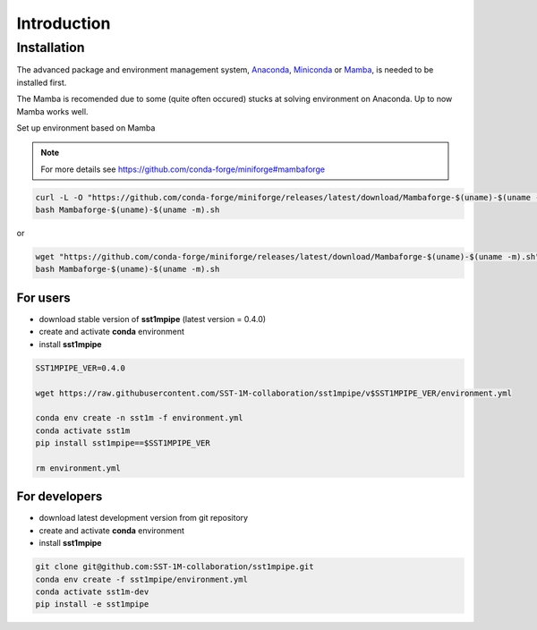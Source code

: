 .. _introduction:

Introduction
============

Installation
------------

The advanced package and environment management system, `Anaconda <https://www.anaconda.com/distribution/#download-section>`_, `Miniconda <https://docs.conda.io/en/latest/miniconda.html>`_ or `Mamba <https://anaconda.org/conda-forge/mamba>`_, is needed to be installed first.

The Mamba is recomended due to some (quite often occured) stucks at solving environment on Anaconda. Up to now Mamba works well.

Set up environment based on Mamba 

.. note::

    For more details see https://github.com/conda-forge/miniforge#mambaforge

.. code-block:: console

    curl -L -O "https://github.com/conda-forge/miniforge/releases/latest/download/Mambaforge-$(uname)-$(uname -m).sh"
    bash Mambaforge-$(uname)-$(uname -m).sh

or

.. code-block:: console

    wget "https://github.com/conda-forge/miniforge/releases/latest/download/Mambaforge-$(uname)-$(uname -m).sh"
    bash Mambaforge-$(uname)-$(uname -m).sh

For users
~~~~~~~~~

- download stable version of **sst1mpipe** (latest version = 0.4.0)
- create and activate **conda** environment
- install **sst1mpipe**

.. code-block:: console

    SST1MPIPE_VER=0.4.0

    wget https://raw.githubusercontent.com/SST-1M-collaboration/sst1mpipe/v$SST1MPIPE_VER/environment.yml

    conda env create -n sst1m -f environment.yml
    conda activate sst1m
    pip install sst1mpipe==$SST1MPIPE_VER

    rm environment.yml


For developers
~~~~~~~~~~~~~~

- download latest development version from git repository
- create and activate **conda** environment
- install **sst1mpipe**

.. code-block:: console

    git clone git@github.com:SST-1M-collaboration/sst1mpipe.git
    conda env create -f sst1mpipe/environment.yml
    conda activate sst1m-dev
    pip install -e sst1mpipe